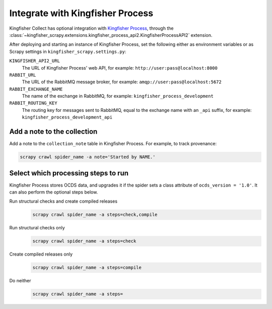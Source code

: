 .. _kingfisher-process:

Integrate with Kingfisher Process
=================================

.. seealso::

   -  :ref:`increment`, about the ``keep_collection_open`` spider argument
   -  :class:`~kingfisher_scrapy.base_spiders.base_spider.BaseSpider`, about the ``ocds_version`` class attribute

Kingfisher Collect has optional integration with `Kingfisher Process <https://kingfisher-process.readthedocs.io/>`__, through the :class:`~kingfisher_scrapy.extensions.kingfisher_process_api2.KingfisherProcessAPI2` extension.

After deploying and starting an instance of Kingfisher Process, set the following either as environment variables or as Scrapy settings in ``kingfisher_scrapy.settings.py``:

``KINGFISHER_API2_URL``
  The URL of Kingfisher Process' web API, for example: ``http://user:pass@localhost:8000``
``RABBIT_URL``
  The URL of the RabbitMQ message broker, for example: ``amqp://user:pass@localhost:5672``
``RABBIT_EXCHANGE_NAME``
  The name of the exchange in RabbitMQ, for example: ``kingfisher_process_development``
``RABBIT_ROUTING_KEY``
  The routing key for messages sent to RabbitMQ, equal to the exchange name with an ``_api`` suffix, for example: ``kingfisher_process_development_api``

Add a note to the collection
----------------------------

Add a note to the ``collection_note`` table in Kingfisher Process. For example, to track provenance:

.. code-block:: bash

   scrapy crawl spider_name -a note='Started by NAME.'

Select which processing steps to run
------------------------------------

Kingfisher Process stores OCDS data, and upgrades it if the spider sets a class attribute of ``ocds_version = '1.0'``. It can also perform the optional steps below.

Run structural checks and create compiled releases
  .. code-block:: bash

     scrapy crawl spider_name -a steps=check,compile
Run structural checks only
  .. code-block:: bash

     scrapy crawl spider_name -a steps=check
Create compiled releases only
  .. code-block:: bash

     scrapy crawl spider_name -a steps=compile
Do neither
  .. code-block:: bash

     scrapy crawl spider_name -a steps=
